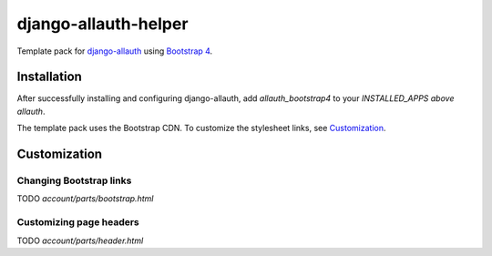 ==========================
django-allauth-helper
==========================

Template pack for django-allauth_ using `Bootstrap 4`_.

.. _django-allauth: https://github.com/pennersr/django-allauth
.. _`Bootstrap 4`: http://getbootstrap.com/

Installation
==============

After successfully installing and configuring django-allauth, add `allauth_bootstrap4` to your `INSTALLED_APPS` *above* `allauth`.

The template pack uses the Bootstrap CDN. To customize the stylesheet links, see Customization_.

.. _Customization:
Customization
==============

Changing Bootstrap links 
-----------------------
TODO `account/parts/bootstrap.html`

Customizing page headers
------------------------
TODO `account/parts/header.html`
